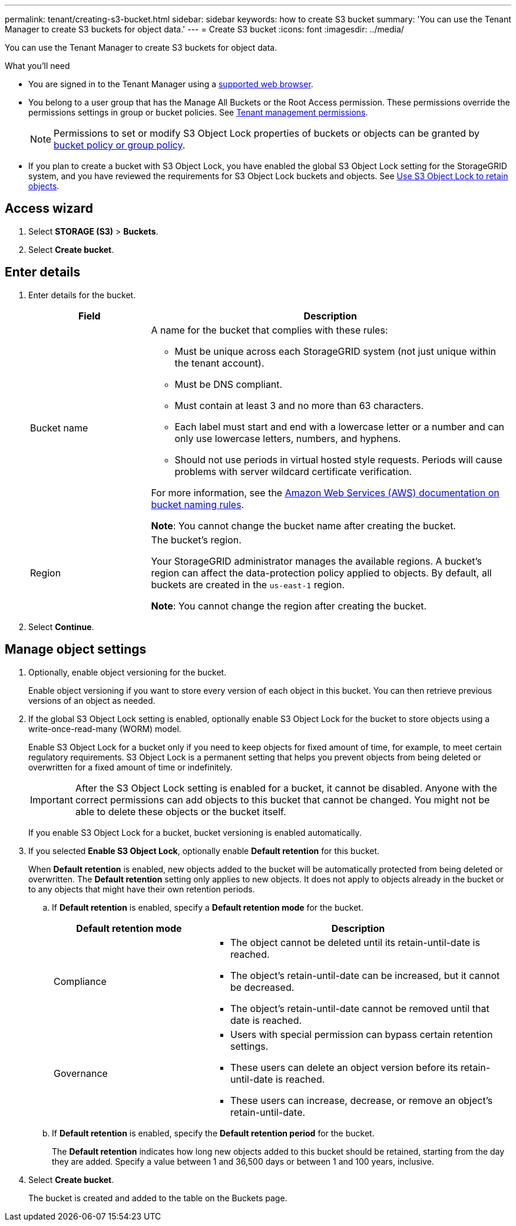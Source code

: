 ---
permalink: tenant/creating-s3-bucket.html
sidebar: sidebar
keywords: how to create S3 bucket
summary: 'You can use the Tenant Manager to create S3 buckets for object data.'
---
= Create S3 bucket
:icons: font
:imagesdir: ../media/

[.lead]
You can use the Tenant Manager to create S3 buckets for object data.

.What you'll need

* You are signed in to the Tenant Manager using a xref:../admin/web-browser-requirements.adoc[supported web browser].
* You belong to a user group that has the Manage All Buckets or the Root Access permission. These permissions override the permissions settings in group or bucket policies. See xref:tenant-management-permissions.adoc[Tenant management permissions].
+
NOTE: Permissions to set or modify S3 Object Lock properties of buckets or objects can be granted by xref:../s3/bucket-and-group-access-policies.adoc[bucket policy or group policy].

* If you plan to create a bucket with S3 Object Lock, you have enabled the global S3 Object Lock setting for the StorageGRID system, and you have reviewed the requirements for S3 Object Lock buckets and objects. See xref:using-s3-object-lock.adoc[Use S3 Object Lock to retain objects].

== Access wizard
. Select *STORAGE (S3)* > *Buckets*.

. Select *Create bucket*.

== Enter details

. Enter details for the bucket.
+
[cols="1a,3a" options="header"]
|===

|Field |Description

|Bucket name

|A name for the bucket that complies with these rules:

* Must be unique across each StorageGRID system (not just unique within the tenant account).
* Must be DNS compliant.
* Must contain at least 3 and no more than 63 characters.
* Each label must start and end with a lowercase letter or a number and can only use lowercase letters, numbers, and hyphens.
* Should not use periods in virtual hosted style requests. Periods will cause problems with server wildcard certificate verification.

For more information, see the https://docs.aws.amazon.com/AmazonS3/latest/userguide/bucketnamingrules.html[Amazon Web Services (AWS) documentation on bucket naming rules^].

*Note*: You cannot change the bucket name after creating the bucket.

|Region 

|The bucket's region.

Your StorageGRID administrator manages the available regions. A bucket's region can affect the data-protection policy applied to objects. By default, all buckets are created in the `us-east-1` region.

*Note*: You cannot change the region after creating the bucket.

|===
. Select *Continue*.

== Manage object settings

. Optionally, enable object versioning for the bucket.
+
Enable object versioning if you want to store every version of each object in this bucket. You can then retrieve previous versions of an object as needed.

. If the global S3 Object Lock setting is enabled, optionally enable S3 Object Lock for the bucket to store objects using a write-once-read-many (WORM) model. 
+
Enable S3 Object Lock for a bucket only if you need to keep objects for fixed amount of time, for example, to meet certain regulatory requirements. S3 Object Lock is a permanent setting that helps you prevent objects from being deleted or overwritten for a fixed amount of time or indefinitely. 
+
IMPORTANT: After the S3 Object Lock setting is enabled for a bucket, it cannot be disabled. Anyone with the correct permissions can add objects to this bucket that cannot be changed. You might not be able to delete these objects or the bucket itself.
+
If you enable S3 Object Lock for a bucket, bucket versioning is enabled automatically. 

. If you selected *Enable S3 Object Lock*, optionally enable *Default retention* for this bucket.
+
When *Default retention* is enabled, new objects added to the bucket will be automatically protected from being deleted or overwritten. The *Default retention* setting only applies to new objects. It does not apply to objects already in the bucket or to any objects that might have their own retention periods.

.. If *Default retention* is enabled, specify a *Default retention mode* for the bucket.
+
[cols="1a,2a" options="header"]
|===
| Default retention mode| Description

| Compliance
| * The object cannot be deleted until its retain-until-date is reached.

* The object's retain-until-date can be increased, but it cannot be decreased.

* The object's retain-until-date cannot be removed until that date is reached.

| Governance

|* Users with special permission can bypass certain retention settings.

* These users can delete an object version before its retain-until-date is reached.

* These users can increase, decrease, or remove an object's retain-until-date.

|===


.. If *Default retention* is enabled, specify the *Default retention period* for the bucket.
+
The *Default retention* indicates how long new objects added to this bucket should be retained, starting from the day they are added. Specify a value between 1 and 36,500 days or between 1 and 100 years, inclusive.

. Select *Create bucket*.
+
The bucket is created and added to the table on the Buckets page.

